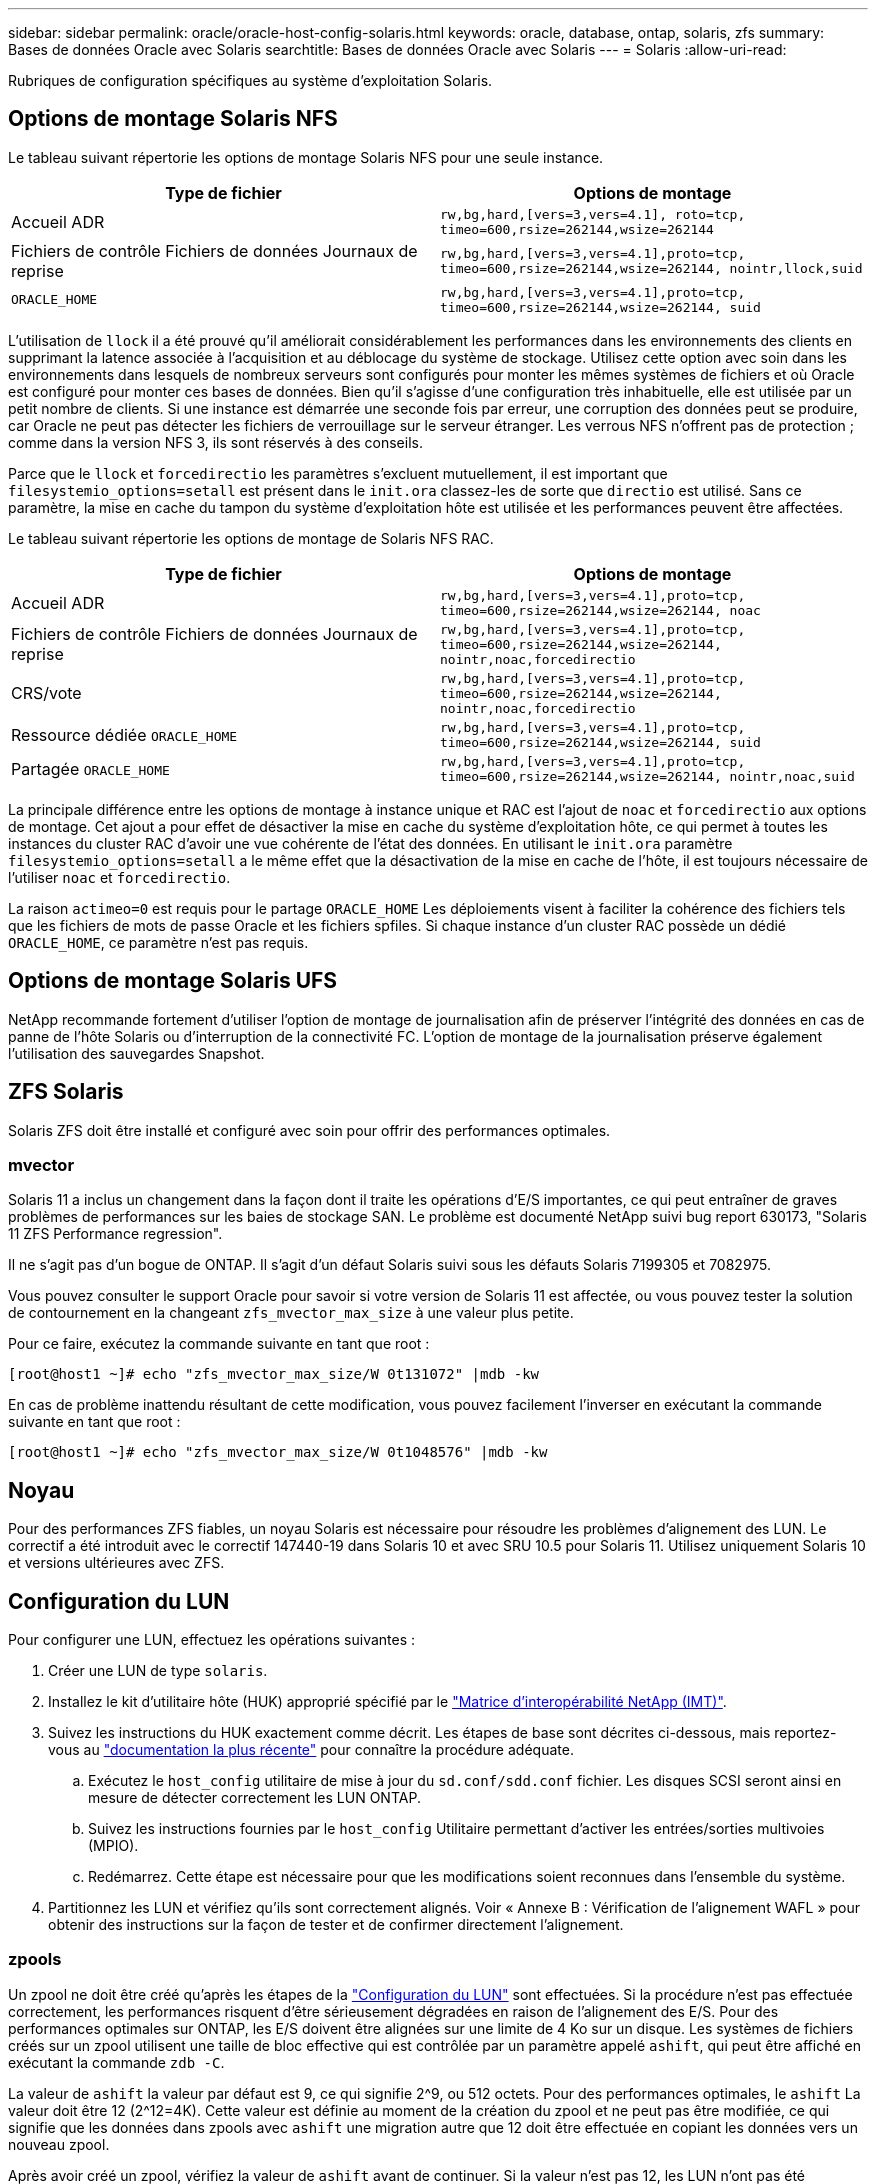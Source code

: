 ---
sidebar: sidebar 
permalink: oracle/oracle-host-config-solaris.html 
keywords: oracle, database, ontap, solaris, zfs 
summary: Bases de données Oracle avec Solaris 
searchtitle: Bases de données Oracle avec Solaris 
---
= Solaris
:allow-uri-read: 


[role="lead"]
Rubriques de configuration spécifiques au système d'exploitation Solaris.



== Options de montage Solaris NFS

Le tableau suivant répertorie les options de montage Solaris NFS pour une seule instance.

|===
| Type de fichier | Options de montage 


| Accueil ADR | `rw,bg,hard,[vers=3,vers=4.1], roto=tcp, timeo=600,rsize=262144,wsize=262144` 


| Fichiers de contrôle
Fichiers de données
Journaux de reprise | `rw,bg,hard,[vers=3,vers=4.1],proto=tcp, timeo=600,rsize=262144,wsize=262144, nointr,llock,suid` 


| `ORACLE_HOME` | `rw,bg,hard,[vers=3,vers=4.1],proto=tcp, timeo=600,rsize=262144,wsize=262144, suid` 
|===
L'utilisation de `llock` il a été prouvé qu'il améliorait considérablement les performances dans les environnements des clients en supprimant la latence associée à l'acquisition et au déblocage du système de stockage. Utilisez cette option avec soin dans les environnements dans lesquels de nombreux serveurs sont configurés pour monter les mêmes systèmes de fichiers et où Oracle est configuré pour monter ces bases de données. Bien qu'il s'agisse d'une configuration très inhabituelle, elle est utilisée par un petit nombre de clients. Si une instance est démarrée une seconde fois par erreur, une corruption des données peut se produire, car Oracle ne peut pas détecter les fichiers de verrouillage sur le serveur étranger. Les verrous NFS n'offrent pas de protection ; comme dans la version NFS 3, ils sont réservés à des conseils.

Parce que le `llock` et `forcedirectio` les paramètres s'excluent mutuellement, il est important que `filesystemio_options=setall` est présent dans le `init.ora` classez-les de sorte que `directio` est utilisé. Sans ce paramètre, la mise en cache du tampon du système d'exploitation hôte est utilisée et les performances peuvent être affectées.

Le tableau suivant répertorie les options de montage de Solaris NFS RAC.

|===
| Type de fichier | Options de montage 


| Accueil ADR | `rw,bg,hard,[vers=3,vers=4.1],proto=tcp,
timeo=600,rsize=262144,wsize=262144,
noac` 


| Fichiers de contrôle
Fichiers de données
Journaux de reprise | `rw,bg,hard,[vers=3,vers=4.1],proto=tcp,
timeo=600,rsize=262144,wsize=262144,
nointr,noac,forcedirectio` 


| CRS/vote | `rw,bg,hard,[vers=3,vers=4.1],proto=tcp,
timeo=600,rsize=262144,wsize=262144,
nointr,noac,forcedirectio` 


| Ressource dédiée `ORACLE_HOME` | `rw,bg,hard,[vers=3,vers=4.1],proto=tcp,
timeo=600,rsize=262144,wsize=262144,
suid` 


| Partagée `ORACLE_HOME` | `rw,bg,hard,[vers=3,vers=4.1],proto=tcp,
timeo=600,rsize=262144,wsize=262144,
nointr,noac,suid` 
|===
La principale différence entre les options de montage à instance unique et RAC est l'ajout de `noac` et `forcedirectio` aux options de montage. Cet ajout a pour effet de désactiver la mise en cache du système d'exploitation hôte, ce qui permet à toutes les instances du cluster RAC d'avoir une vue cohérente de l'état des données. En utilisant le `init.ora` paramètre `filesystemio_options=setall` a le même effet que la désactivation de la mise en cache de l'hôte, il est toujours nécessaire de l'utiliser `noac` et `forcedirectio`.

La raison `actimeo=0` est requis pour le partage `ORACLE_HOME` Les déploiements visent à faciliter la cohérence des fichiers tels que les fichiers de mots de passe Oracle et les fichiers spfiles. Si chaque instance d'un cluster RAC possède un dédié `ORACLE_HOME`, ce paramètre n'est pas requis.



== Options de montage Solaris UFS

NetApp recommande fortement d'utiliser l'option de montage de journalisation afin de préserver l'intégrité des données en cas de panne de l'hôte Solaris ou d'interruption de la connectivité FC. L'option de montage de la journalisation préserve également l'utilisation des sauvegardes Snapshot.



== ZFS Solaris

Solaris ZFS doit être installé et configuré avec soin pour offrir des performances optimales.



=== mvector

Solaris 11 a inclus un changement dans la façon dont il traite les opérations d'E/S importantes, ce qui peut entraîner de graves problèmes de performances sur les baies de stockage SAN. Le problème est documenté NetApp suivi bug report 630173, "Solaris 11 ZFS Performance regression".

Il ne s'agit pas d'un bogue de ONTAP. Il s'agit d'un défaut Solaris suivi sous les défauts Solaris 7199305 et 7082975.

Vous pouvez consulter le support Oracle pour savoir si votre version de Solaris 11 est affectée, ou vous pouvez tester la solution de contournement en la changeant `zfs_mvector_max_size` à une valeur plus petite.

Pour ce faire, exécutez la commande suivante en tant que root :

....
[root@host1 ~]# echo "zfs_mvector_max_size/W 0t131072" |mdb -kw
....
En cas de problème inattendu résultant de cette modification, vous pouvez facilement l'inverser en exécutant la commande suivante en tant que root :

....
[root@host1 ~]# echo "zfs_mvector_max_size/W 0t1048576" |mdb -kw
....


== Noyau

Pour des performances ZFS fiables, un noyau Solaris est nécessaire pour résoudre les problèmes d'alignement des LUN. Le correctif a été introduit avec le correctif 147440-19 dans Solaris 10 et avec SRU 10.5 pour Solaris 11. Utilisez uniquement Solaris 10 et versions ultérieures avec ZFS.



== Configuration du LUN

Pour configurer une LUN, effectuez les opérations suivantes :

. Créer une LUN de type `solaris`.
. Installez le kit d'utilitaire hôte (HUK) approprié spécifié par le link:https://imt.netapp.com/matrix/#search["Matrice d'interopérabilité NetApp (IMT)"^].
. Suivez les instructions du HUK exactement comme décrit. Les étapes de base sont décrites ci-dessous, mais reportez-vous au link:https://docs.netapp.com/us-en/ontap-sanhost/index.html["documentation la plus récente"^] pour connaître la procédure adéquate.
+
.. Exécutez le `host_config` utilitaire de mise à jour du `sd.conf/sdd.conf` fichier. Les disques SCSI seront ainsi en mesure de détecter correctement les LUN ONTAP.
.. Suivez les instructions fournies par le `host_config` Utilitaire permettant d'activer les entrées/sorties multivoies (MPIO).
.. Redémarrez. Cette étape est nécessaire pour que les modifications soient reconnues dans l'ensemble du système.


. Partitionnez les LUN et vérifiez qu'ils sont correctement alignés. Voir « Annexe B : Vérification de l'alignement WAFL » pour obtenir des instructions sur la façon de tester et de confirmer directement l'alignement.




=== zpools

Un zpool ne doit être créé qu'après les étapes de la link:oracle-host-config-solaris.html#lun-configuration["Configuration du LUN"] sont effectuées. Si la procédure n'est pas effectuée correctement, les performances risquent d'être sérieusement dégradées en raison de l'alignement des E/S. Pour des performances optimales sur ONTAP, les E/S doivent être alignées sur une limite de 4 Ko sur un disque. Les systèmes de fichiers créés sur un zpool utilisent une taille de bloc effective qui est contrôlée par un paramètre appelé `ashift`, qui peut être affiché en exécutant la commande `zdb -C`.

La valeur de `ashift` la valeur par défaut est 9, ce qui signifie 2^9, ou 512 octets. Pour des performances optimales, le `ashift` La valeur doit être 12 (2^12=4K). Cette valeur est définie au moment de la création du zpool et ne peut pas être modifiée, ce qui signifie que les données dans zpools avec `ashift` une migration autre que 12 doit être effectuée en copiant les données vers un nouveau zpool.

Après avoir créé un zpool, vérifiez la valeur de `ashift` avant de continuer. Si la valeur n'est pas 12, les LUN n'ont pas été détectées correctement. Détruisez le zpool, vérifiez que toutes les étapes indiquées dans la documentation des utilitaires hôtes correspondante ont été effectuées correctement et recréez le zpool.



=== Zpools et LDOMS Solaris

Les LDOMS Solaris créent une exigence supplémentaire pour s'assurer que l'alignement des E/S est correct. Bien qu'un LUN soit correctement découvert en tant que périphérique 4K, un périphérique virtuel vdsk sur un LDOM n'hérite pas de la configuration du domaine d'E/S. Le vdsk basé sur cette LUN revient par défaut à un bloc de 512 octets.

Un fichier de configuration supplémentaire est requis. Tout d'abord, les LDOM individuels doivent être corrigés pour le bogue Oracle 15824910 afin d'activer les options de configuration supplémentaires. Ce correctif a été porté dans toutes les versions actuellement utilisées de Solaris. Une fois le logiciel LDOM corrigé, il est prêt à configurer les nouveaux LUN correctement alignés comme suit :

. Identifiez la ou les LUN à utiliser dans le nouveau zpool. Dans cet exemple, il s'agit du périphérique c2d1.
+
....
[root@LDOM1 ~]# echo | format
Searching for disks...done
AVAILABLE DISK SELECTIONS:
  0. c2d0 <Unknown-Unknown-0001-100.00GB>
     /virtual-devices@100/channel-devices@200/disk@0
  1. c2d1 <SUN-ZFS Storage 7330-1.0 cyl 1623 alt 2 hd 254 sec 254>
     /virtual-devices@100/channel-devices@200/disk@1
....
. Récupérez l'instance vdc des systèmes à utiliser pour un pool ZFS :
+
....
[root@LDOM1 ~]#  cat /etc/path_to_inst
#
# Caution! This file contains critical kernel state
#
"/fcoe" 0 "fcoe"
"/iscsi" 0 "iscsi"
"/pseudo" 0 "pseudo"
"/scsi_vhci" 0 "scsi_vhci"
"/options" 0 "options"
"/virtual-devices@100" 0 "vnex"
"/virtual-devices@100/channel-devices@200" 0 "cnex"
"/virtual-devices@100/channel-devices@200/disk@0" 0 "vdc"
"/virtual-devices@100/channel-devices@200/pciv-communication@0" 0 "vpci"
"/virtual-devices@100/channel-devices@200/network@0" 0 "vnet"
"/virtual-devices@100/channel-devices@200/network@1" 1 "vnet"
"/virtual-devices@100/channel-devices@200/network@2" 2 "vnet"
"/virtual-devices@100/channel-devices@200/network@3" 3 "vnet"
"/virtual-devices@100/channel-devices@200/disk@1" 1 "vdc" << We want this one
....
. Modifier `/platform/sun4v/kernel/drv/vdc.conf`:
+
....
block-size-list="1:4096";
....
+
Cela signifie que l'instance de périphérique 1 se voit attribuer une taille de bloc de 4096.

+
Par exemple, supposons que les instances vdsk 1 à 6 doivent être configurées pour une taille de bloc de 4 Ko et `/etc/path_to_inst` se lit comme suit :

+
....
"/virtual-devices@100/channel-devices@200/disk@1" 1 "vdc"
"/virtual-devices@100/channel-devices@200/disk@2" 2 "vdc"
"/virtual-devices@100/channel-devices@200/disk@3" 3 "vdc"
"/virtual-devices@100/channel-devices@200/disk@4" 4 "vdc"
"/virtual-devices@100/channel-devices@200/disk@5" 5 "vdc"
"/virtual-devices@100/channel-devices@200/disk@6" 6 "vdc"
....
. La finale `vdc.conf` le fichier doit contenir les éléments suivants :
+
....
block-size-list="1:8192","2:8192","3:8192","4:8192","5:8192","6:8192";
....
+
|===
| Avertissement 


| Le LDOM doit être redémarré après la configuration de vdc.conf et la création du vdsk. Cette étape ne peut pas être évitée. La modification de la taille de bloc n'est effective qu'après un redémarrage. Procéder à la configuration du pool de zpool et s'assurer que le module de transmission automatique est correctement réglé sur 12 comme décrit précédemment. 
|===




=== Journal des intentions ZFS (ZIL)

En général, il n'y a aucune raison de localiser le ZFS Intent Log (ZIL) sur un autre périphérique. Le journal peut partager de l'espace avec le pool principal. L'utilisation principale d'une ZIL distincte est l'utilisation de disques physiques qui n'offrent pas les fonctionnalités de mise en cache des écritures dans les baies de stockage modernes.



=== biais logique

Réglez le `logbias` Paramètre sur les systèmes de fichiers ZFS hébergeant les données Oracle.

....
zfs set logbias=throughput <filesystem>
....
Ce paramètre réduit les niveaux d'écriture globaux. Sous les valeurs par défaut, les données écrites sont d'abord validées dans le ZIL, puis dans le pool de stockage principal. Cette approche est adaptée à une configuration utilisant une configuration de disque simple, qui inclut un périphérique ZIL SSD et un support rotatif pour le pool de stockage principal. En effet, elle permet une validation dans une seule transaction d'E/S sur le support à latence la plus faible disponible.

Lorsque vous utilisez une baie de stockage moderne qui inclut sa propre capacité de mise en cache, cette approche n'est généralement pas nécessaire. Dans de rares cas, il peut être souhaitable d'effectuer une écriture avec une seule transaction dans le journal, par exemple une charge de travail composée d'écritures aléatoires hautement concentrées et sensibles à la latence. L'amplification d'écriture peut avoir des conséquences, car les données consignées sont finalement écrites dans le pool de stockage principal, ce qui double l'activité d'écriture.



=== E/S directes

De nombreuses applications, y compris les produits Oracle, peuvent contourner le cache du tampon hôte en activant des E/S directes Cette stratégie ne fonctionne pas comme prévu avec les systèmes de fichiers ZFS. Bien que le cache du tampon hôte soit contourné, ZFS lui-même continue à mettre en cache les données. Cette action peut entraîner des résultats trompeurs lors de l'utilisation d'outils tels que fio ou Sio pour effectuer des tests de performances. En effet, il est difficile de prévoir si les E/S atteignent le système de stockage ou si elles sont mises en cache localement au sein du système d'exploitation. Cette action rend également très difficile l'utilisation de tels tests synthétiques pour comparer les performances ZFS aux autres systèmes de fichiers. D'un point de vue pratique, les performances du système de fichiers varient considérablement, voire nulle, pour les charges de travail réelles des utilisateurs.



=== Plusieurs zpools

Les sauvegardes, les restaurations, les clones et l'archivage des données ZFS basés sur des snapshots doivent être effectués au niveau du zpool et requièrent généralement plusieurs zpools. Un zpool est similaire à un groupe de disques LVM et doit être configuré à l'aide des mêmes règles. Par exemple, il est probablement préférable de définir au mieux une base de données avec les fichiers de données résidant sur `zpool1` ainsi que les journaux d'archivage, les fichiers de contrôle et les journaux de reprise qui résident sur `zpool2`. Cette approche permet une sauvegarde à chaud standard dans laquelle la base de données est placée en mode de sauvegarde à chaud, suivie d'un snapshot de `zpool1`. La base de données est alors supprimée du mode de sauvegarde à chaud, l'archivage des journaux est forcé et un instantané de `zpool2` est créé. Une opération de restauration nécessite de démonter les systèmes de fichiers zfs et de mettre hors ligne le zpool dans son intégralité, après une opération de restauration SnapRestore. Le zpool peut alors être remis en ligne et la base de données récupérée.



=== filesytemio_options

Le paramètre Oracle `filesystemio_options` Fonctionne différemment avec ZFS. Si `setall` ou `directio` Est utilisé, les opérations d'écriture sont synchrones et contournent le cache du tampon du système d'exploitation, mais les lectures sont mises en tampon par ZFS. Cette action engendre des difficultés dans l'analyse des performances, car les E/S sont parfois interceptées et traitées par le cache ZFS, ce qui rend la latence du stockage et les E/S totales inférieures à ce qu'elles semblent être.
